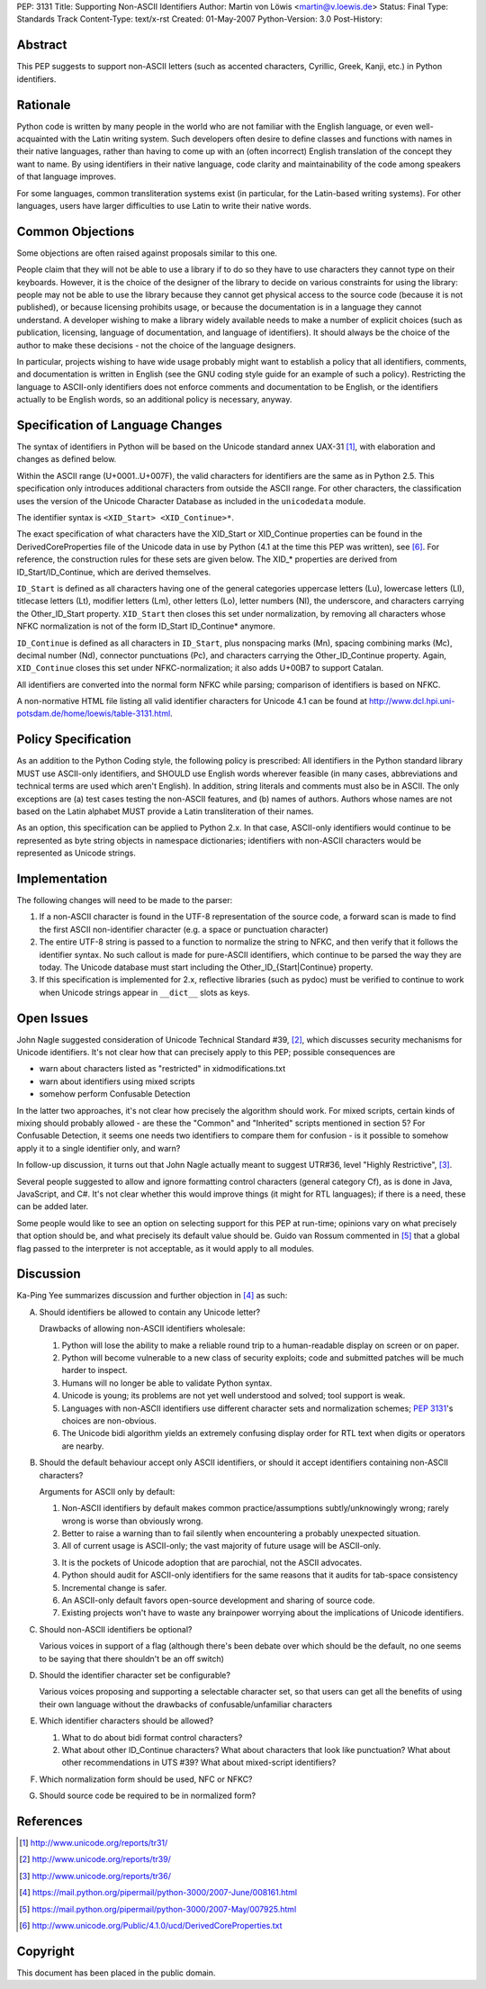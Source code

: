 PEP: 3131
Title: Supporting Non-ASCII Identifiers
Author: Martin von Löwis <martin@v.loewis.de>
Status: Final
Type: Standards Track
Content-Type: text/x-rst
Created: 01-May-2007
Python-Version: 3.0
Post-History:


Abstract
========

This PEP suggests to support non-ASCII letters (such as accented characters,
Cyrillic, Greek, Kanji, etc.) in Python identifiers.

Rationale
=========

Python code is written by many people in the world who are not
familiar with the English language, or even well-acquainted with the
Latin writing system.  Such developers often desire to define classes
and functions with names in their native languages, rather than having
to come up with an (often incorrect) English translation of the
concept they want to name. By using identifiers in their native
language, code clarity and maintainability of the code among
speakers of that language improves.

For some languages, common transliteration systems exist (in particular, for the
Latin-based writing systems).  For other languages, users have larger
difficulties to use Latin to write their native words.

Common Objections
=================

Some objections are often raised against proposals similar to this one.

People claim that they will not be able to use a library if to do so they have
to use characters they cannot type on their keyboards.  However, it is the
choice of the designer of the library to decide on various constraints for using
the library: people may not be able to use the library because they cannot get
physical access to the source code (because it is not published), or because
licensing prohibits usage, or because the documentation is in a language they
cannot understand.  A developer wishing to make a library widely available needs
to make a number of explicit choices (such as publication, licensing, language
of documentation, and language of identifiers).  It should always be the choice
of the author to make these decisions - not the choice of the language
designers.

In particular, projects wishing to have wide usage probably might want to
establish a policy that all identifiers, comments, and documentation is written
in English (see the GNU coding style guide for an example of such a policy).
Restricting the language to ASCII-only identifiers does not enforce comments and
documentation to be English, or the identifiers actually to be English words, so
an additional policy is necessary, anyway.

Specification of Language Changes
=================================

The syntax of identifiers in Python will be based on the Unicode standard annex
UAX-31 [1]_, with elaboration and changes as defined below.

Within the ASCII range (U+0001..U+007F), the valid characters for identifiers
are the same as in Python 2.5.  This specification only introduces additional
characters from outside the ASCII range.  For other characters, the
classification uses the version of the Unicode Character Database as included in
the ``unicodedata`` module.

The identifier syntax is ``<XID_Start> <XID_Continue>*``.

The exact specification of what characters have the XID_Start or
XID_Continue properties can be found in the DerivedCoreProperties
file of the Unicode data in use by Python (4.1 at the time this
PEP was written), see [6]_. For reference, the construction rules
for these sets are given below. The XID_* properties are derived
from ID_Start/ID_Continue, which are derived themselves.

``ID_Start`` is defined as all characters having one of the general
categories uppercase letters (Lu), lowercase letters (Ll), titlecase
letters (Lt), modifier letters (Lm), other letters (Lo), letter
numbers (Nl), the underscore, and characters carrying the
Other_ID_Start property. ``XID_Start`` then closes this set under
normalization, by removing all characters whose NFKC normalization
is not of the form ID_Start ID_Continue* anymore.

``ID_Continue`` is defined as all characters in ``ID_Start``, plus
nonspacing marks (Mn), spacing combining marks (Mc), decimal number
(Nd), connector punctuations (Pc), and characters carrying the
Other_ID_Continue property. Again, ``XID_Continue`` closes this set
under NFKC-normalization; it also adds U+00B7 to support Catalan.

All identifiers are converted into the normal form NFKC while parsing;
comparison of identifiers is based on NFKC.

A non-normative HTML file listing all valid identifier characters for
Unicode 4.1 can be found at
http://www.dcl.hpi.uni-potsdam.de/home/loewis/table-3131.html.

Policy Specification
====================

As an addition to the Python Coding style, the following policy is
prescribed: All identifiers in the Python standard library MUST use
ASCII-only identifiers, and SHOULD use English words wherever feasible
(in many cases, abbreviations and technical terms are used which
aren't English). In addition, string literals and comments must also
be in ASCII. The only exceptions are (a) test cases testing the
non-ASCII features, and (b) names of authors. Authors whose names are
not based on the Latin alphabet MUST provide a Latin transliteration
of their names.

As an option, this specification can be applied to Python 2.x.  In
that case, ASCII-only identifiers would continue to be represented as
byte string objects in namespace dictionaries; identifiers with
non-ASCII characters would be represented as Unicode strings.

Implementation
==============

The following changes will need to be made to the parser:

1. If a non-ASCII character is found in the UTF-8 representation of
   the source code, a forward scan is made to find the first ASCII
   non-identifier character (e.g. a space or punctuation character)

2. The entire UTF-8 string is passed to a function to normalize the
   string to NFKC, and then verify that it follows the identifier
   syntax. No such callout is made for pure-ASCII identifiers, which
   continue to be parsed the way they are today. The Unicode database
   must start including the Other_ID_{Start|Continue} property.

3. If this specification is implemented for 2.x, reflective libraries
   (such as pydoc) must be verified to continue to work when Unicode
   strings appear in ``__dict__`` slots as keys.

Open Issues
===========

John Nagle suggested consideration of Unicode Technical Standard #39,
[2]_, which discusses security mechanisms for Unicode identifiers.
It's not clear how that can precisely apply to this PEP; possible
consequences are

* warn about characters listed as "restricted" in xidmodifications.txt
* warn about identifiers using mixed scripts
* somehow perform Confusable Detection

In the latter two approaches, it's not clear how precisely the
algorithm should work. For mixed scripts, certain kinds of mixing
should probably allowed - are these the "Common" and "Inherited"
scripts mentioned in section 5? For Confusable Detection, it seems one
needs two identifiers to compare them for confusion - is it possible
to somehow apply it to a single identifier only, and warn?

In follow-up discussion, it turns out that John Nagle actually
meant to suggest UTR#36, level "Highly Restrictive", [3]_.

Several people suggested to allow and ignore formatting control
characters (general category Cf), as is done in Java, JavaScript, and
C#. It's not clear whether this would improve things (it might
for RTL languages); if there is a need, these can be added
later.

Some people would like to see an option on selecting support
for this PEP at run-time; opinions vary on what precisely
that option should be, and what precisely its default value
should be. Guido van Rossum commented in [5]_ that a global
flag passed to the interpreter is not acceptable, as it would
apply to all modules.

Discussion
==========

Ka-Ping Yee summarizes discussion and further objection
in [4]_ as such:

A. Should identifiers be allowed to contain any Unicode letter?

   Drawbacks of allowing non-ASCII identifiers wholesale:

   1. Python will lose the ability to make a reliable round trip to
      a human-readable display on screen or on paper.

   2. Python will become vulnerable to a new class of security exploits;
      code and submitted patches will be much harder to inspect.

   3. Humans will no longer be able to validate Python syntax.

   4. Unicode is young; its problems are not yet well understood and
      solved; tool support is weak.

   5. Languages with non-ASCII identifiers use different character sets
      and normalization schemes; :pep:`3131`'s choices are non-obvious.

   6. The Unicode bidi algorithm yields an extremely confusing display
      order for RTL text when digits or operators are nearby.


B. Should the default behaviour accept only ASCII identifiers, or
   should it accept identifiers containing non-ASCII characters?

   Arguments for ASCII only by default:

   1. Non-ASCII identifiers by default makes common practice/assumptions
      subtly/unknowingly wrong; rarely wrong is worse than obviously wrong.

   2. Better to raise a warning than to fail silently when encountering
      a probably unexpected situation.

   3. All of current usage is ASCII-only; the vast majority of future
      usage will be ASCII-only.

   3. It is the pockets of Unicode adoption that are parochial, not the
      ASCII advocates.

   4. Python should audit for ASCII-only identifiers for the same
      reasons that it audits for tab-space consistency

   5. Incremental change is safer.

   6. An ASCII-only default favors open-source development and sharing
      of source code.

   7. Existing projects won't have to waste any brainpower worrying
      about the implications of Unicode identifiers.

C. Should non-ASCII identifiers be optional?

   Various voices in support of a flag (although there's been debate
   over which should be the default, no one seems to be saying that
   there shouldn't be an off switch)

D. Should the identifier character set be configurable?

   Various voices proposing and supporting a selectable character set,
   so that users can get all the benefits of using their own language
   without the drawbacks of confusable/unfamiliar characters


E. Which identifier characters should be allowed?

   1. What to do about bidi format control characters?

   2. What about other ID_Continue characters?  What about characters
      that look like punctuation?  What about other recommendations
      in UTS #39?  What about mixed-script identifiers?

F.  Which normalization form should be used, NFC or NFKC?

G.  Should source code be required to be in normalized form?


References
==========

.. [1] http://www.unicode.org/reports/tr31/
.. [2] http://www.unicode.org/reports/tr39/
.. [3] http://www.unicode.org/reports/tr36/
.. [4] https://mail.python.org/pipermail/python-3000/2007-June/008161.html
.. [5] https://mail.python.org/pipermail/python-3000/2007-May/007925.html
.. [6] http://www.unicode.org/Public/4.1.0/ucd/DerivedCoreProperties.txt

Copyright
=========

This document has been placed in the public domain.
